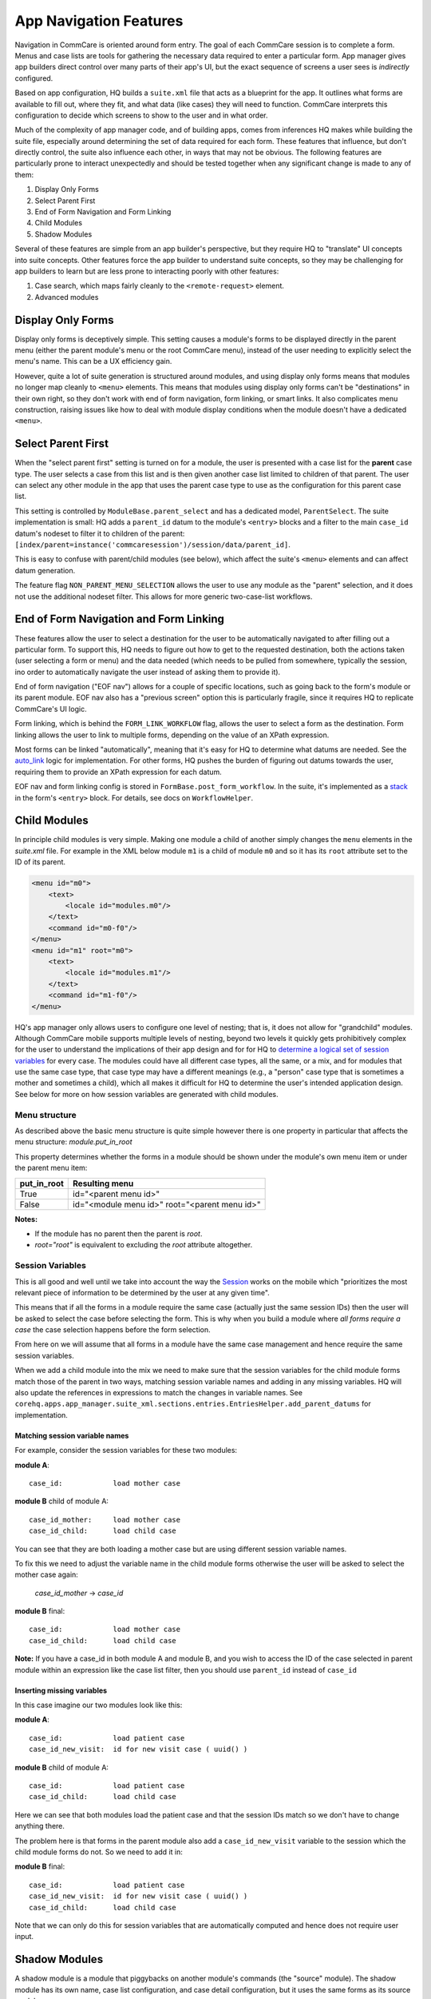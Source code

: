 App Navigation Features
=======================

Navigation in CommCare is oriented around form entry. The goal of each CommCare session is to complete a form.
Menus and case lists are tools for gathering the necessary data required to enter a particular form.
App manager gives app builders direct control over many parts of their app's UI, but the exact sequence of screens
a user sees is *indirectly* configured.

Based on app configuration, HQ builds a ``suite.xml`` file that acts as a blueprint for the app. It outlines what
forms are available to fill out, where they fit, and what data (like cases) they will need to function. CommCare
interprets this configuration to decide which screens to show to the user and in what order.

Much of the complexity of app manager code, and of building apps, comes from inferences HQ makes while building the
suite file, especially around determining the set of data required for each form. These features that influence,
but don't directly control, the suite also influence each other, in ways that may not be obvious. The following
features are particularly prone to interact unexpectedly and should be tested together when any significant change
is made to any of them:

#. Display Only Forms
#. Select Parent First
#. End of Form Navigation and Form Linking
#. Child Modules
#. Shadow Modules

Several of these features are simple from an app builder's perspective, but they require HQ to "translate" UI
concepts into suite concepts.  Other features force the app builder to understand suite concepts, so they may
be challenging for app builders to learn but are less prone to interacting poorly with other features:

#. Case search, which maps fairly cleanly to the ``<remote-request>`` element.
#. Advanced modules

Display Only Forms
------------------
Display only forms is deceptively simple. This setting causes a module's forms to be displayed directly in the
parent menu (either the parent module's menu or the root CommCare menu), instead of the user needing to explicitly
select the menu's name. This can be a UX efficiency gain.

However, quite a lot of suite generation is structured around modules, and using display only forms means that
modules no longer map cleanly to ``<menu>`` elements. This means that modules using display only forms can't be
"destinations" in their own right, so they don't work with end of form navigation, form linking, or smart links.
It also complicates menu construction, raising issues like how to deal with module display conditions when the
module doesn't have a dedicated ``<menu>``.

Select Parent First
-------------------
When the "select parent first" setting is turned on for a module, the user is presented with a case list for
the **parent** case type. The user selects a case from this list and is then given another case list limited to
children of that parent. The user can select any other module in the app that uses the parent case type to use as
the configuration for this parent case list.

This setting is controlled by ``ModuleBase.parent_select`` and has a dedicated model, ``ParentSelect``.
The suite implementation is small: HQ adds a ``parent_id`` datum to the module's ``<entry>`` blocks and a filter to the
main ``case_id`` datum's nodeset to filter it to children of the parent:
``[index/parent=instance('commcaresession')/session/data/parent_id]``.

This is easy to confuse with parent/child modules (see below), which affect the suite's ``<menu>`` elements and can
affect datum generation.

The feature flag ``NON_PARENT_MENU_SELECTION`` allows the user to use any module as the "parent" selection, and it
does not use the additional nodeset filter. This allows for more generic two-case-list workflows.

End of Form Navigation and Form Linking
---------------------------------------
These features allow the user to select a destination for the user to be automatically navigated to after filling
out a particular form. To support this, HQ needs to figure out how to get to the requested destination, both the
actions taken (user selecting a form or menu) and the data needed (which needs to be pulled from somewhere,
typically the session, ino order to automatically navigate the user instead of asking them to provide it).

End of form navigation ("EOF nav") allows for a couple of specific locations, such as going back to the form's module or its
parent module. EOF nav also has a "previous screen" option this is particularly fragile, since it requires HQ to
replicate CommCare's UI logic.

Form linking, which is behind the ``FORM_LINK_WORKFLOW`` flag, allows the user to select a form as the destination.
Form linking allows the user to link to multiple forms, depending on the value of an XPath expression.

Most forms can be linked "automatically", meaning that it's easy for HQ to determine what datums are needed.
See the
`auto_link <https://github.com/dimagi/commcare-hq/blob/b7c88d4127feeb0ebc17c7df3211fb523a900f6f/corehq/apps/app_manager/views/forms.py#L919-L950>`_
logic for implementation.
For other forms, HQ pushes the burden of figuring out datums towards the user, requiring them to provide an XPath
expression for each datum.

EOF nav and form linking config is stored in ``FormBase.post_form_workflow``. In the suite, it's implemented as a
`stack <https://github.com/dimagi/commcare-core/wiki/SessionStack>`_ in the form's ``<entry>`` block.
For details, see docs on ``WorkflowHelper``.

Child Modules
-------------
In principle child modules is very simple. Making one module a child of another
simply changes the ``menu`` elements in the *suite.xml* file. For example in the
XML below module ``m1`` is a child of module ``m0`` and so it has its ``root``
attribute set to the ID of its parent.

.. code-block:: xml

    <menu id="m0">
        <text>
            <locale id="modules.m0"/>
        </text>
        <command id="m0-f0"/>
    </menu>
    <menu id="m1" root="m0">
        <text>
            <locale id="modules.m1"/>
        </text>
        <command id="m1-f0"/>
    </menu>

HQ's app manager only allows users to configure one level of nesting; that is, it does not allow for "grandchild" modules. Although CommCare mobile supports multiple levels of nesting, beyond two levels it quickly gets prohibitively complex for the user to understand the implications of their app design and for for HQ to `determine a logical set of session variables <https://github.com/dimagi/commcare-hq/blob/765bb4030d0923a4ae887aabecf688e72045dd7b/corehq/apps/app_manager/suite_xml/sections/entries.py#L366>`_ for every case. The modules could have all different case types, all the same, or a mix, and for modules that use the same case type, that case type may have a different meanings (e.g., a "person" case type that is sometimes a mother and sometimes a child), which all makes it difficult for HQ to determine the user's intended application design. See below for more on how session variables are generated with child modules.

Menu structure
~~~~~~~~~~~~~~
As described above the basic menu structure is quite simple however there is one property in particular
that affects the menu structure: *module.put_in_root*

This property determines whether the forms in a module should be shown under the module's own menu item or
under the parent menu item:

+-------------+-------------------------------------------------+
| put_in_root | Resulting menu                                  |
+=============+=================================================+
| True        | id="<parent menu id>"                           |
+-------------+-------------------------------------------------+
| False       | id="<module menu id>" root="<parent menu id>"   |
+-------------+-------------------------------------------------+

**Notes:**

- If the module has no parent then the parent is *root*.
- *root="root"* is equivalent to excluding the *root* attribute altogether.


Session Variables
~~~~~~~~~~~~~~~~~

This is all good and well until we take into account the way the
`Session <https://github.com/dimagi/commcare/wiki/Suite20#the-session>`_ works on the mobile
which "prioritizes the most relevant piece of information to be determined by the user at any given time".

This means that if all the forms in a module require the same case (actually just the same session IDs) then the
user will be asked to select the case before selecting the form. This is why when you build a module
where *all forms require a case* the case selection happens before the form selection.

From here on we will assume that all forms in a module have the same case management and hence require the same
session variables.

When we add a child module into the mix we need to make sure that the session variables for the child module forms match
those of the parent in two ways, matching session variable names and adding in any missing variables.
HQ will also update the references in expressions to match the changes in variable names.
See ``corehq.apps.app_manager.suite_xml.sections.entries.EntriesHelper.add_parent_datums`` for implementation.

Matching session variable names
...............................

For example, consider the session variables for these two modules:

**module A**::

    case_id:            load mother case

**module B** child of module A::

    case_id_mother:     load mother case
    case_id_child:      load child case

You can see that they are both loading a mother case but are using different session variable names.

To fix this we need to adjust the variable name in the child module forms otherwise the user will be asked
to select the mother case again:

    *case_id_mother* -> *case_id*

**module B** final::

    case_id:            load mother case
    case_id_child:      load child case


**Note:**
If you have a case_id in both module A and module B, and you wish to access the ID of the case selected in
parent module within an expression like the case list filter, then you should use ``parent_id``
instead of ``case_id``

Inserting missing variables
...........................
In this case imagine our two modules look like this:

**module A**::

    case_id:            load patient case
    case_id_new_visit:  id for new visit case ( uuid() )

**module B** child of module A::

    case_id:            load patient case
    case_id_child:      load child case

Here we can see that both modules load the patient case and that the session IDs match so we don't
have to change anything there.

The problem here is that forms in the parent module also add a ``case_id_new_visit`` variable to the session
which the child module forms do not. So we need to add it in:

**module B** final::

    case_id:            load patient case
    case_id_new_visit:  id for new visit case ( uuid() )
    case_id_child:      load child case

Note that we can only do this for session variables that are automatically computed and
hence does not require user input.

Shadow Modules
--------------

A shadow module is a module that piggybacks on another module's commands (the "source" module). The shadow module has its own name, case list configuration, and case detail configuration, but it uses the same forms as its source module.

This is primarily for clinical workflows, where the case detail is a list of patients and the clinic wishes to be able to view differently-filtered queues of patients that ultimately use the same set of forms.

Shadow modules are behind the feature flag **Shadow Modules**.

Scope
~~~~~

The shadow module has its own independent:

- Name
- Menu mode (display module & forms, or forms only)
- Media (icon, audio)
- Case list configuration (including sorting and filtering)
- Case detail configuration

The shadow module inherits from its source:

- case type
- commands (which forms the module leads to)
- end of form behavior

Limitations
~~~~~~~~~~~

A shadow module can neither **be** a parent module nor **have** a parent module

A shadow module's source can **be** a parent module. The shadow will automatically create a shadow version of any child modules as required.

A shadow module's source can **have** a parent module. The shadow will appear as a child of that same parent.

Shadow modules are designed to be used with case modules. They may behave unpredictably if given an advanced module or reporting module as a source.

Shadow modules do not necessarily behave well when the source module uses custom case tiles. If you experience problems, make the shadow module's case tile configuration exactly matches the source module's.

Entries
~~~~~~~

A shadow module duplicates all of its parent's entries. In the example below, m1 is a shadow of m0, which has one form. This results in two unique entries, one for each module, which share several properties.

.. code-block:: xml

    <entry>
        <form>
            http://openrosa.org/formdesigner/86A707AF-3A76-4B36-95AD-FF1EBFDD58D8
        </form>
        <command id="m0-f0">
            <text>
                <locale id="forms.m0f0"/>
            </text>
        </command>
    </entry>
    <entry>
        <form>
            http://openrosa.org/formdesigner/86A707AF-3A76-4B36-95AD-FF1EBFDD58D8
        </form>
        <command id="m1-f0">
            <text>
                <locale id="forms.m0f0"/>
            </text>
        </command>
    </entry>

Menu structure
~~~~~~~~~~~~~~

In the simplest case, shadow module menus look exactly like other module menus. In the example below, m1 is a shadow of m0. The two modules have their own, unique menu elements.

.. code-block:: xml

    <menu id="m0">
        <text>
            <locale id="modules.m0"/>
        </text>
        <command id="m0-f0"/>
    </menu>
    <menu id="m1">
        <text>
            <locale id="modules.m1"/>
            </text>
        <command id="m1-f0"/>
    </menu>


Menus get more complex when shadow modules are mixed with parent/child modules. In the following example, m0 is a basic module, m1 is a child of m0, and m2 is a shadow of m0. All three modules have `put_in_root=false` (see **Child Modules > Menu structure** above).  The shadow module has its own menu and also a copy of the child module's menu. This copy of the child module's menu is given the id `m1.m2` to distinguish it from `m1`, the original child module menu.

.. code-block:: xml

    <menu id="m0">
        <text>
            <locale id="modules.m0"/>
        </text>
        <command id="m0-f0"/>
    </menu>
    <menu root="m0" id="m1">
        <text>
            <locale id="modules.m1"/>
        </text>
        <command id="m1-f0"/>
    </menu>
    <menu root="m2" id="m1.m2">                                                                                                     <text>
            <locale id="modules.m1"/>
        </text>                                                                                                                     <command id="m1-f0"/>
    </menu>
    <menu id="m2">                                                                                                                  <text>
            <locale id="modules.m2"/>
        </text>                                                                                                                     <command id="m2-f0"/>
    </menu>


Legacy Child Shadow Behaviour
~~~~~~~~~~~~~~~~~~~~~~~~~~~~~~

Prior to August 2020 shadow modules whose source was a parent had inconsistent behaviour.

The child-shadows were not treated in the same manner as other shadows - they inherited everything from their source, which meant they could never have their own case list filter, and were not shown in the UI. This was confusing. A side-effect of this was that display-only forms were not correctly interpreted by the phone. The ordering of child shadow modules also used to be somewhat arbitrary, and so some app builders had to find workarounds to get the ordering they wanted. Now in V2, what you see is what you get.

Legacy (V1) style shadow modules that have children can be updated to the new behaviour by clicking "Upgrade" on the settings page. This will create any real new shadow-children, as required. This will potentially rename the identifier for all subsequent modules (i.e. `m3` might become `m4` if a child module is added above it), which could lead to issues if you have very custom XML references to these modules anywhere. It might also change the ordering of your child shadow modules since prior to V2, ordering was inconsistent. All of these things should be easily testable once you upgrade. You can undo this action by reverting to a previous build.

If the old behaviour is desired for any reason, there is a feature flag "V1 Shadow Modules" that allows you to make old-style modules.
